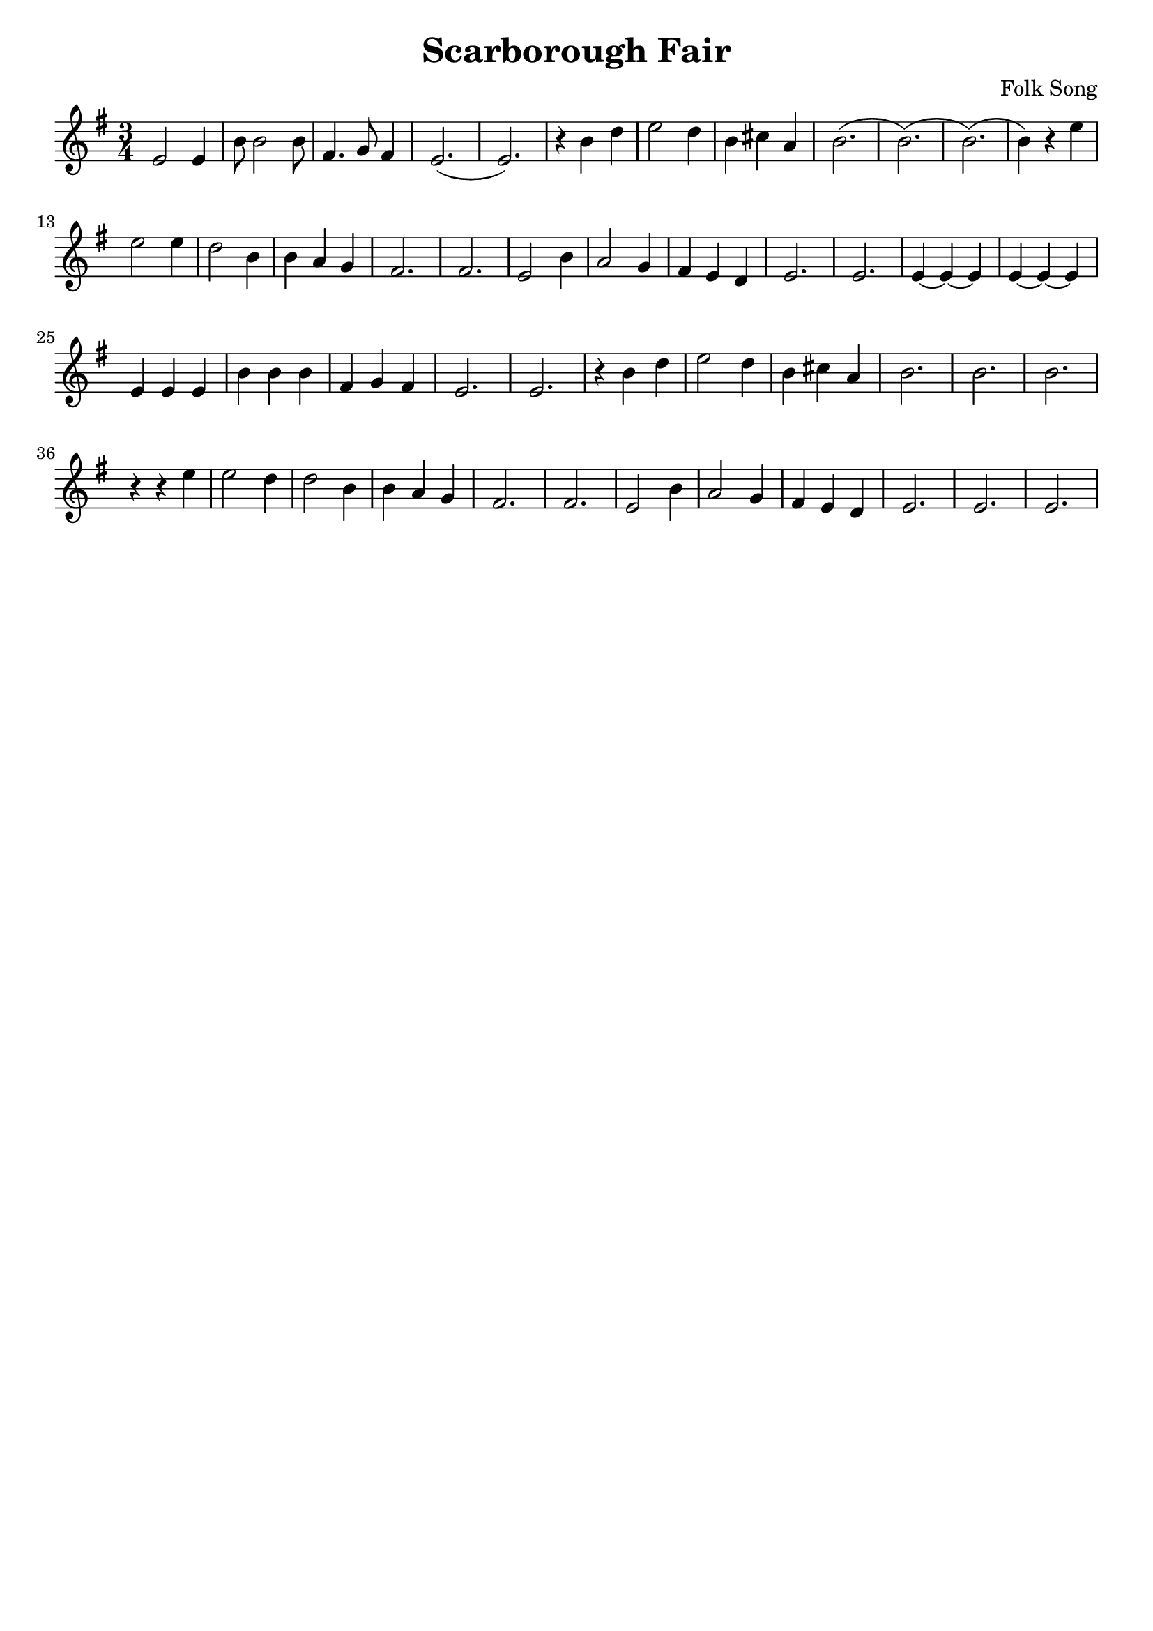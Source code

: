 \version "2.18.2"

\paper {
   indent = 0\cm
}

#(set-global-staff-size 20)

\header {
  title = "Scarborough Fair"
  composer = "Folk Song"
  tagline=""
}



melody = \transpose c g {
  \key a \minor \time 3/4
  a2 a4 |
  e'8 e'2 e'8 |
  b4. c'8 b4 |
  a2.( |
  a2.) |
  r4 e'4 g'4 |
  a'2 g'4 |
  e'4 fis'4 d'4 |
  e'2.( |
  e'2.)( |
  e'2.)( |
  e'4) r4 a'4 |
  a'2 a'4 |
  g'2 e'4 |
  e'4 d'4 c'4 |
  b2. |
  b2. |
  a2 e'4 |
  d'2 c'4 |
  b4 a4 g4 |
  a2. |
  a2. |
  a4 ~ a4 ~ a4 |
  a4 ~ a4 ~ a4 |
  a4 a4 a4 |
  e'4 e'4 e'4 |
  b4 c'4 b4 |
  a2. |
  a2. |
  r4 e'4 g'4 |
  a'2 g'4 |
  e'4 fis'4 d'4 |
  e'2. |
  e'2. |
  e'2. |
  r4 r4 a'4 |
  a'2 g'4 |
  g'2 e'4 |
  e'4 d'4 c'4 |
  b2. |
  b2. |
  a2 e'4 |
  d'2 c'4 |
  b4 a4 g4 |
  a2. a2. a2.
}


\score {
\new Staff {
\set Staff.midiInstrument = "acoustic guitar (nylon)"
<<
\context Voice = "melody" {\melody}
>>
}

\layout {
}

\midi {
  \tempo 4 = 168
}

}


